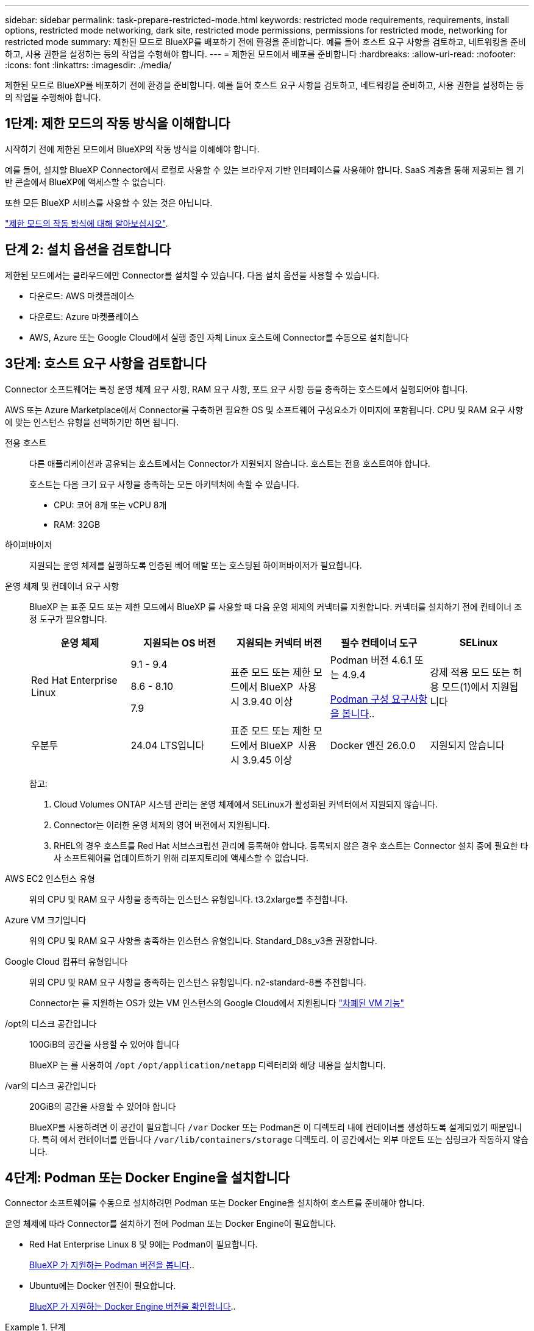 ---
sidebar: sidebar 
permalink: task-prepare-restricted-mode.html 
keywords: restricted mode requirements, requirements, install options, restricted mode networking, dark site, restricted mode permissions, permissions for restricted mode, networking for restricted mode 
summary: 제한된 모드로 BlueXP를 배포하기 전에 환경을 준비합니다. 예를 들어 호스트 요구 사항을 검토하고, 네트워킹을 준비하고, 사용 권한을 설정하는 등의 작업을 수행해야 합니다. 
---
= 제한된 모드에서 배포를 준비합니다
:hardbreaks:
:allow-uri-read: 
:nofooter: 
:icons: font
:linkattrs: 
:imagesdir: ./media/


[role="lead"]
제한된 모드로 BlueXP를 배포하기 전에 환경을 준비합니다. 예를 들어 호스트 요구 사항을 검토하고, 네트워킹을 준비하고, 사용 권한을 설정하는 등의 작업을 수행해야 합니다.



== 1단계: 제한 모드의 작동 방식을 이해합니다

시작하기 전에 제한된 모드에서 BlueXP의 작동 방식을 이해해야 합니다.

예를 들어, 설치할 BlueXP Connector에서 로컬로 사용할 수 있는 브라우저 기반 인터페이스를 사용해야 합니다. SaaS 계층을 통해 제공되는 웹 기반 콘솔에서 BlueXP에 액세스할 수 없습니다.

또한 모든 BlueXP 서비스를 사용할 수 있는 것은 아닙니다.

link:concept-modes.html["제한 모드의 작동 방식에 대해 알아보십시오"].



== 단계 2: 설치 옵션을 검토합니다

제한된 모드에서는 클라우드에만 Connector를 설치할 수 있습니다. 다음 설치 옵션을 사용할 수 있습니다.

* 다운로드: AWS 마켓플레이스
* 다운로드: Azure 마켓플레이스
* AWS, Azure 또는 Google Cloud에서 실행 중인 자체 Linux 호스트에 Connector를 수동으로 설치합니다




== 3단계: 호스트 요구 사항을 검토합니다

Connector 소프트웨어는 특정 운영 체제 요구 사항, RAM 요구 사항, 포트 요구 사항 등을 충족하는 호스트에서 실행되어야 합니다.

AWS 또는 Azure Marketplace에서 Connector를 구축하면 필요한 OS 및 소프트웨어 구성요소가 이미지에 포함됩니다. CPU 및 RAM 요구 사항에 맞는 인스턴스 유형을 선택하기만 하면 됩니다.

전용 호스트:: 다른 애플리케이션과 공유되는 호스트에서는 Connector가 지원되지 않습니다. 호스트는 전용 호스트여야 합니다.
+
--
호스트는 다음 크기 요구 사항을 충족하는 모든 아키텍처에 속할 수 있습니다.

* CPU: 코어 8개 또는 vCPU 8개
* RAM: 32GB


--
하이퍼바이저:: 지원되는 운영 체제를 실행하도록 인증된 베어 메탈 또는 호스팅된 하이퍼바이저가 필요합니다.
[[podman-versions]] 운영 체제 및 컨테이너 요구 사항:: BlueXP 는 표준 모드 또는 제한 모드에서 BlueXP 를 사용할 때 다음 운영 체제의 커넥터를 지원합니다. 커넥터를 설치하기 전에 컨테이너 조정 도구가 필요합니다.
+
--
[cols="2a,2a,2a,2a,2a"]
|===
| 운영 체제 | 지원되는 OS 버전 | 지원되는 커넥터 버전 | 필수 컨테이너 도구 | SELinux 


 a| 
Red Hat Enterprise Linux
 a| 
9.1 - 9.4

8.6 - 8.10

7.9
 a| 
표준 모드 또는 제한 모드에서 BlueXP  사용 시 3.9.40 이상
 a| 
Podman 버전 4.6.1 또는 4.9.4

<<podman-configuration,Podman 구성 요구사항을 봅니다>>..
 a| 
강제 적용 모드 또는 허용 모드(1)에서 지원됩니다



 a| 
우분투
 a| 
24.04 LTS입니다
 a| 
표준 모드 또는 제한 모드에서 BlueXP  사용 시 3.9.45 이상
 a| 
Docker 엔진 26.0.0
 a| 
지원되지 않습니다



 a| 
22.04 LTS입니다
 a| 
3.9.29 이상
 a| 
Docker 엔진 23.0.6 - 26.0.0

26.0.0은 _NEW_Connector 3.9.44 이상 설치에서 지원됩니다

27.0.0 및 28.0.0은 _NEW_Connector 3.9.52 이상 설치에서 지원됩니다
 a| 
지원되지 않습니다

|===
참고:

. Cloud Volumes ONTAP 시스템 관리는 운영 체제에서 SELinux가 활성화된 커넥터에서 지원되지 않습니다.
. Connector는 이러한 운영 체제의 영어 버전에서 지원됩니다.
. RHEL의 경우 호스트를 Red Hat 서브스크립션 관리에 등록해야 합니다. 등록되지 않은 경우 호스트는 Connector 설치 중에 필요한 타사 소프트웨어를 업데이트하기 위해 리포지토리에 액세스할 수 없습니다.


--
AWS EC2 인스턴스 유형:: 위의 CPU 및 RAM 요구 사항을 충족하는 인스턴스 유형입니다. t3.2xlarge를 추천합니다.
Azure VM 크기입니다:: 위의 CPU 및 RAM 요구 사항을 충족하는 인스턴스 유형입니다. Standard_D8s_v3을 권장합니다.
Google Cloud 컴퓨터 유형입니다:: 위의 CPU 및 RAM 요구 사항을 충족하는 인스턴스 유형입니다. n2-standard-8를 추천합니다.
+
--
Connector는 를 지원하는 OS가 있는 VM 인스턴스의 Google Cloud에서 지원됩니다 https://cloud.google.com/compute/shielded-vm/docs/shielded-vm["차폐된 VM 기능"^]

--
/opt의 디스크 공간입니다:: 100GiB의 공간을 사용할 수 있어야 합니다
+
--
BlueXP 는 를 사용하여 `/opt` `/opt/application/netapp` 디렉터리와 해당 내용을 설치합니다.

--
/var의 디스크 공간입니다:: 20GiB의 공간을 사용할 수 있어야 합니다
+
--
BlueXP를 사용하려면 이 공간이 필요합니다 `/var` Docker 또는 Podman은 이 디렉토리 내에 컨테이너를 생성하도록 설계되었기 때문입니다. 특히 에서 컨테이너를 만듭니다 `/var/lib/containers/storage` 디렉토리. 이 공간에서는 외부 마운트 또는 심링크가 작동하지 않습니다.

--




== 4단계: Podman 또는 Docker Engine을 설치합니다

Connector 소프트웨어를 수동으로 설치하려면 Podman 또는 Docker Engine을 설치하여 호스트를 준비해야 합니다.

운영 체제에 따라 Connector를 설치하기 전에 Podman 또는 Docker Engine이 필요합니다.

* Red Hat Enterprise Linux 8 및 9에는 Podman이 필요합니다.
+
<<podman-versions,BlueXP 가 지원하는 Podman 버전을 봅니다>>..

* Ubuntu에는 Docker 엔진이 필요합니다.
+
<<podman-versions,BlueXP 가 지원하는 Docker Engine 버전을 확인합니다>>..



.단계
[role="tabbed-block"]
====
.팟맨
--
다음 단계에 따라 Podman을 설치하고 다음 요구 사항을 충족하도록 구성합니다.

* podman.socket 서비스를 활성화하고 시작해야 합니다
* python3을 설치해야 합니다
* podman-comp 패키지 버전 1.0.6이 설치되어 있어야 합니다
* podman-composition을 PATH 환경 변수에 추가해야 합니다


.단계
. podman-docker 패키지가 호스트에 설치되어 있는 경우 이를 제거합니다.
+
[source, cli]
----
dnf remove podman-docker
rm /var/run/docker.sock
----
. Podman을 설치합니다.
+
Podman은 공식 Red Hat Enterprise Linux 저장소에서 구할 수 있습니다.

+
Red Hat Enterprise Linux 9의 경우:

+
[source, cli]
----
sudo dnf install podman-2:<version>
----
+
여기서 <version>는 설치 중인 Podman의 지원되는 버전입니다. <<podman-versions,BlueXP 가 지원하는 Podman 버전을 봅니다>>..

+
Red Hat Enterprise Linux 8의 경우:

+
[source, cli]
----
sudo dnf install podman-3:<version>
----
+
여기서 <version>는 설치 중인 Podman의 지원되는 버전입니다. <<podman-versions,BlueXP 가 지원하는 Podman 버전을 봅니다>>..

. podman.socket 서비스를 활성화하고 시작합니다.
+
[source, cli]
----
sudo systemctl enable --now podman.socket
----
. python3 을 장착합니다.
+
[source, cli]
----
sudo dnf install python3
----
. EPEL 리포지토리 패키지를 시스템에 사용할 수 없는 경우 설치합니다.
+
EPEL(Extra Packages for Enterprise Linux) 리포지토리에서 podman-composition을 사용할 수 있기 때문에 이 단계가 필요합니다.

+
Red Hat Enterprise Linux 9의 경우:

+
[source, cli]
----
sudo dnf install https://dl.fedoraproject.org/pub/epel/epel-release-latest-9.noarch.rpm
----
+
Red Hat Enterprise Linux 8의 경우:

+
[source, cli]
----
sudo dnf install https://dl.fedoraproject.org/pub/epel/epel-release-latest-8.noarch.rpm
----
. podman-comp 패키지 1.0.6을 설치합니다.
+
[source, cli]
----
sudo dnf install podman-compose-1.0.6
----
+

NOTE: 를 사용합니다 `dnf install` 명령은 PATH 환경 변수에 podman-composition을 추가하기 위한 요구 사항을 충족합니다. 설치 명령은 podman-composition을 이미 에 포함되어 있는 /usr/bin에 추가합니다 `secure_path` 호스트 옵션.



--
.Docker 엔진
--
Docker의 설명서를 따라 Docker Engine을 설치합니다.

.단계
. https://docs.docker.com/engine/install/["Docker의 설치 지침을 봅니다"^]
+
특정 버전의 Docker Engine을 설치하려면 다음 단계를 따르십시오. 최신 버전을 설치하면 BlueXP가 지원하지 않는 Docker 버전이 설치됩니다.

. Docker가 활성화되어 실행 중인지 확인합니다.
+
[source, cli]
----
sudo systemctl enable docker && sudo systemctl start docker
----


--
====


== 5단계: 네트워킹을 준비합니다

Connector가 공용 클라우드 환경 내에서 리소스 및 프로세스를 관리할 수 있도록 네트워킹을 설정합니다. Connector에 대한 가상 네트워크 및 서브넷을 사용하는 것 외에 다음 요구 사항이 충족되는지 확인해야 합니다.

대상 네트워크에 대한 연결:: Connector는 저장소를 관리하려는 위치에 대한 네트워크 연결이 있어야 합니다. 예를 들어, Cloud Volumes ONTAP를 구축할 계획인 VPC 또는 VNET, 온프레미스 ONTAP 클러스터가 상주하는 데이터 센터 등이 있습니다.
BlueXP 콘솔에 대한 사용자 액세스를 위한 네트워킹을 준비합니다:: 제한된 모드에서는 커넥터에서 BlueXP 사용자 인터페이스에 액세스할 수 있습니다. BlueXP 사용자 인터페이스를 사용할 때 데이터 관리 작업을 완료하기 위해 몇 개의 엔드포인트에 연결합니다. 이러한 엔드포인트는 BlueXP 콘솔에서 특정 작업을 완료할 때 사용자 컴퓨터에서 연결됩니다.
+
--
[cols="2*"]
|===
| 엔드포인트 | 목적 


| \https://api.bluexp.netapp.com | BlueXP  웹 기반 콘솔은 이 끝점에 연결하여 인증, 라이선스, 구독, 자격 증명, 알림 등과 관련된 작업을 BlueXP  API와 상호 작용합니다. 


| \https://signin.b2c.netapp.com | NetApp Support 사이트(NSS) 자격 증명을 업데이트하거나 BlueXP에 새 NSS 자격 증명을 추가하는 데 필요합니다. 


| \https://netapp-cloud-account.auth0.com

\https://cdn.auth0.com

\https://services.cloud.netapp.com | 웹 브라우저는 BlueXP를 통한 중앙 집중식 사용자 인증을 위해 이러한 엔드포인트에 연결됩니다. 


| \https://widget.intercom.io | 제품 내에서 NetApp 클라우드 전문가와 상담할 수 있는 채팅을 제공합니다. 
|===
--


수동 설치 중에 연결된 끝점입니다:: 자신의 Linux 호스트에 Connector를 수동으로 설치할 경우 설치 프로세스 중에 Connector용 설치 프로그램에서 여러 URL에 액세스해야 합니다.
+
--
* Connector를 어디에 설치하든 다음 끝점은 항상 연결됩니다.
+
** \https://mysupport.netapp.com
** \https://signin.b2c.NetApp.com(이 끝점은 \https://mysupport.NetApp.com의 CNAME URL)
** \https://cloudmanager.cloud.netapp.com/tenancy
** \https://stream.cloudmanager.cloud.netapp.com
** \https://production-artifacts.cloudmanager.cloud.netapp.com


* AWS 정부 지역에 Connector를 설치하는 경우 설치 프로그램에서 다음 끝점에 액세스할 수도 있어야 합니다.
+
** \https://*.blob.core.windows.net
** \https://cloudmanagerinfraprod.azurecr.io


* Azure Government 지역에 Connector를 설치하는 경우 설치 프로그램에서 다음 끝점에 액세스해야 합니다.
+
** \https://*.blob.core.windows.net
** \https://occmclientinfragov.azurecr.us


* 커넥터를 상업 지역 또는 주권 영역에 설치하는 경우 두 끝점 집합 중에서 선택할 수 있습니다.
+
** 옵션 1(권장):
+
*** \https://bluexpinfraprod.eastus2.data.azurecr.io
*** \https://bluexpinfraprod.azurecr.io


** 옵션 2:
+
*** \https://*.blob.core.windows.net
*** \https://cloudmanagerinfraprod.azurecr.io




+
옵션 1에 나열된 끝점은 더 안전하므로 권장됩니다. 옵션 1에 나열된 끝점을 허용하고 옵션 2에 나열된 끝점을 허용하지 않도록 방화벽을 설정하는 것이 좋습니다. 이러한 끝점에 대해서는 다음 사항을 참고하십시오.

+
** 옵션 1에 나열된 끝점은 커넥터의 3.9.47 릴리스부터 지원됩니다. 이전 버전의 Connector와 이전 버전과의 호환성은 없습니다.
** 커넥터가 옵션 2에 나열된 끝점을 먼저 접촉합니다. 이러한 끝점에 액세스할 수 없으면 연결선이 옵션 1에 나열된 끝점에 자동으로 연결합니다.
** Connector with BlueXP  백업 및 복구 또는 BlueXP  랜섬웨어 보호를 사용하는 경우 옵션 1의 엔드포인트가 지원되지 않습니다. 이 경우 옵션 1에 나열된 끝점을 허용하지 않고 옵션 2에 나열된 끝점을 허용할 수 있습니다.




설치 중에 호스트가 운영 체제 패키지를 업데이트하려고 할 수 있습니다. 호스트는 이러한 OS 패키지의 서로 다른 미러링 사이트에 연결할 수 있습니다.

--
일상적인 작업을 위한 아웃바운드 인터넷 액세스:: 커넥터를 배포하는 네트워크 위치에 아웃바운드 인터넷 연결이 있어야 합니다. Connector는 퍼블릭 클라우드 환경 내의 리소스 및 프로세스를 관리하기 위해 다음 엔드포인트에 연결하는 아웃바운드 인터넷 액세스를 필요로 합니다.
+
--
[cols="2a,1a"]
|===
| 엔드포인트 | 목적 


 a| 
AWS 서비스(amazonaws.com):

* CloudFormation 을 참조하십시오
* EC2(탄력적인 컴퓨팅 클라우드)
* IAM(Identity and Access Management)
* 키 관리 서비스(KMS)
* 보안 토큰 서비스(STS)
* S3(Simple Storage Service)

 a| 
를 사용하여 AWS에서 리소스를 관리합니다. 정확한 끝점은 사용 중인 AWS 지역에 따라 다릅니다. https://docs.aws.amazon.com/general/latest/gr/rande.html["자세한 내용은 AWS 설명서를 참조하십시오"^]



 a| 
\https://management.azure.com
\https://login.microsoftonline.com
\https://blob.core.windows.net
\https://core.windows.net
 a| 
Azure 공공 지역의 리소스를 관리합니다.



 a| 
\https://management.usgovcloudapi.net
\https://login.microsoftonline.us
\https://blob.core.usgovcloudapi.net
\https://core.usgovcloudapi.net
 a| 
Azure Government 지역의 리소스를 관리합니다.



 a| 
\https://management.chinacloudapi.cn
\https://login.chinacloudapi.cn
\https://blob.core.chinacloudapi.cn
\https://core.chinacloudapi.cn
 a| 
Azure 중국 지역의 리소스를 관리합니다.



 a| 
\https://www.googleapis.com/compute/v1/
\https://compute.googleapis.com/compute/v1
\https://cloudresourcemanager.googleapis.com/v1/projects
\https://www.googleapis.com/compute/beta
\https://storage.googleapis.com/storage/v1
\https://www.googleapis.com/storage/v1
\https://iam.googleapis.com/v1
\https://cloudkms.googleapis.com/v1
\https://www.googleapis.com/deploymentmanager/v2/projects
 a| 
Google Cloud에서 리소스를 관리합니다.



 a| 
https://support.netapp.com 으로 문의하십시오
https://mysupport.netapp.com 으로 문의하십시오
 a| 
라이센스 정보를 얻고 AutoSupport 메시지를 NetApp 지원 팀에 전송합니다.



 a| 
\https://\*.api.BlueXP .NetApp.com\https://api.BlueXP .NetApp.com\https://*.cloudmanager.cloud.NetApp.com\https://cloudmanager.cloud.NetApp.com\https://NetApp -cloud-account.auth0.com
 a| 
BlueXP 내에서 SaaS 기능 및 서비스를 제공합니다.



 a| 
커넥터가 AWS 정부 지역에 있는 경우: \https://*.blob.core.windows.net \https://cloudmanagerinfraprod.azurecr.io
 a| 
커넥터가 AWS 정부 지역에 설치된 경우 Connector 업그레이드에 대한 이미지를 얻으려면



 a| 
커넥터가 Azure 정부 지역에 있는 경우: \https://*.blob.core.windows.net \https://occmclientinfragov.azurecr.us
 a| 
커넥터가 Azure 정부 지역에 설치된 경우 Connector 업그레이드에 대한 이미지를 얻으려면



 a| 
커넥터가 상업 지역 또는 주권 지역에 있는 경우 두 끝점 집합 중에서 선택할 수 있습니다.

* 옵션 1(권장
+
\https://bluexpinfraprod.eastus2.data.azurecr.io \https://bluexpinfraprod.azurecr.io

* 옵션 2
+
\https://*.blob.core.windows.net \https://cloudmanagerinfraprod.azurecr.io


 a| 
커넥터가 상업 지역 또는 주권 지역에 설치된 경우 커넥터 업그레이드에 대한 이미지를 얻기 위해

|===
옵션 1에 나열된 끝점은 더 안전하므로 권장됩니다. 옵션 1에 나열된 끝점을 허용하고 옵션 2에 나열된 끝점을 허용하지 않도록 방화벽을 설정하는 것이 좋습니다. 이러한 끝점에 대해서는 다음 사항을 참고하십시오.

* 옵션 1에 나열된 끝점은 커넥터의 3.9.47 릴리스부터 지원됩니다. 이전 버전의 Connector와 이전 버전과의 호환성은 없습니다.
* 커넥터가 옵션 2에 나열된 끝점을 먼저 접촉합니다. 이러한 끝점에 액세스할 수 없으면 연결선이 옵션 1에 나열된 끝점에 자동으로 연결합니다.
* Connector with BlueXP  백업 및 복구 또는 BlueXP  랜섬웨어 보호를 사용하는 경우 옵션 1의 엔드포인트가 지원되지 않습니다. 이 경우 옵션 1에 나열된 끝점을 허용하지 않고 옵션 2에 나열된 끝점을 허용할 수 있습니다.


--


Azure의 공용 IP 주소입니다:: Azure의 커넥터 VM에서 공용 IP 주소를 사용하려면 IP 주소가 기본 SKU를 사용하여 BlueXP가 이 공용 IP 주소를 사용하도록 해야 합니다.
+
--
image:screenshot-azure-sku.png["Azure에서 새 IP 주소 만들기 스크린샷으로, SKU 필드의 아래에서 Basic을 선택할 수 있습니다."]

대신 표준 SKU IP 주소를 사용하는 경우 BlueXP는 공용 IP 대신 Connector의 _private_ip 주소를 사용합니다. BlueXP 콘솔에 액세스하는 데 사용하는 시스템에서 해당 개인 IP 주소에 액세스할 수 없는 경우 BlueXP 콘솔의 작업이 실패합니다.

https://learn.microsoft.com/en-us/azure/virtual-network/ip-services/public-ip-addresses#sku["Azure 설명서: 공용 IP SKU"^]

--


프록시 서버:: 회사에서 보내는 모든 인터넷 트래픽에 프록시 서버를 배포해야 하는 경우 HTTP 또는 HTTPS 프록시에 대한 다음 정보를 얻습니다. 설치하는 동안 이 정보를 제공해야 합니다. BlueXP는 투명한 프록시 서버를 지원하지 않습니다.
+
--
* IP 주소입니다
* 자격 증명
* HTTPS 인증서


--


포트:: 커넥터를 시작하거나 커넥터가 Cloud Volumes ONTAP에서 NetApp 지원으로 AutoSupport 메시지를 보내는 프록시로 사용되지 않는 한 커넥터로 들어오는 트래픽이 없습니다.
+
--
* HTTP(80) 및 HTTPS(443)는 드물게 사용되는 로컬 UI에 대한 액세스를 제공합니다.
* SSH(22)는 문제 해결을 위해 호스트에 연결해야 하는 경우에만 필요합니다.
* 아웃바운드 인터넷 연결을 사용할 수 없는 서브넷에 Cloud Volumes ONTAP 시스템을 배포하는 경우 포트 3128을 통한 인바운드 연결이 필요합니다.
+
Cloud Volumes ONTAP 시스템에 AutoSupport 메시지를 보내기 위한 아웃바운드 인터넷 연결이 없는 경우 BlueXP는 자동으로 해당 시스템이 커넥터에 포함된 프록시 서버를 사용하도록 구성합니다. 유일한 요구 사항은 커넥터 보안 그룹이 포트 3128을 통한 인바운드 연결을 허용하는지 확인하는 것입니다. Connector를 배포한 후 이 포트를 열어야 합니다.



--


NTP를 활성화합니다:: BlueXP 분류를 사용하여 회사 데이터 소스를 검사하려는 경우 BlueXP Connector 시스템과 BlueXP 분류 시스템 모두에서 NTP(Network Time Protocol) 서비스를 활성화하여 시스템 간에 시간이 동기화되도록 해야 합니다. https://docs.netapp.com/us-en/bluexp-classification/concept-cloud-compliance.html["BlueXP 분류에 대해 자세히 알아보십시오"^]
+
--
클라우드 공급자의 마켓플레이스에서 Connector를 만들려는 경우 Connector를 만든 후에 이 네트워킹 요구 사항을 구현해야 합니다.

--




== 6단계: 클라우드 권한 준비

BlueXP는 가상 네트워크에 Cloud Volumes ONTAP를 배포하고 BlueXP 데이터 서비스를 사용하려면 클라우드 공급업체의 권한이 필요합니다. 클라우드 공급자에서 사용 권한을 설정한 다음 해당 사용 권한을 Connector에 연결해야 합니다.

필요한 단계를 보려면 클라우드 공급자에 사용할 인증 옵션을 선택합니다.

[role="tabbed-block"]
====
.AWS IAM 역할
--
IAM 역할을 사용하여 Connector에 권한을 제공합니다.

AWS Marketplace에서 Connector를 생성하는 경우 EC2 인스턴스를 시작할 때 해당 IAM 역할을 선택하라는 메시지가 표시됩니다.

자체 Linux 호스트에 Connector를 수동으로 설치하는 경우 EC2 인스턴스에 해당 역할을 연결해야 합니다.

.단계
. AWS 콘솔에 로그인하고 IAM 서비스로 이동합니다.
. 정책 생성:
+
.. 정책 > 정책 생성 * 을 선택합니다.
.. JSON * 을 선택하고 의 내용을 복사하여 붙여 넣습니다 link:reference-permissions-aws.html["Connector에 대한 IAM 정책"].
.. 나머지 단계를 완료하고 정책을 생성합니다.


. IAM 역할 생성:
+
.. 역할 > 역할 생성 * 을 선택합니다.
.. AWS 서비스 > EC2 * 를 선택합니다.
.. 방금 만든 정책을 첨부하여 사용 권한을 추가합니다.
.. 나머지 단계를 완료해서 역할을 만듭니다.




.결과
이제 커넥터 EC2 인스턴스에 대해 IAM 역할이 있습니다.

--
.AWS 액세스 키입니다
--
IAM 사용자에 대한 권한 및 액세스 키를 설정합니다. Connector를 설치하고 BlueXP를 설정한 후 BlueXP에 AWS 액세스 키를 제공해야 합니다.

.단계
. AWS 콘솔에 로그인하고 IAM 서비스로 이동합니다.
. 정책 생성:
+
.. 정책 > 정책 생성 * 을 선택합니다.
.. JSON * 을 선택하고 의 내용을 복사하여 붙여 넣습니다 link:reference-permissions-aws.html["Connector에 대한 IAM 정책"].
.. 나머지 단계를 완료하고 정책을 생성합니다.
+
사용할 BlueXP 서비스에 따라 두 번째 정책을 만들어야 할 수도 있습니다.

+
표준 영역의 경우 권한이 두 정책에 분산됩니다. AWS에서 관리되는 정책의 최대 문자 크기 제한으로 인해 두 개의 정책이 필요합니다. link:reference-permissions-aws.html["Connector에 대한 IAM 정책에 대해 자세히 알아보십시오"].



. IAM 사용자에게 정책을 연결합니다.
+
** https://docs.aws.amazon.com/IAM/latest/UserGuide/id_roles_create.html["AWS 설명서: IAM 역할 생성"^]
** https://docs.aws.amazon.com/IAM/latest/UserGuide/access_policies_manage-attach-detach.html["AWS 설명서: IAM 정책 추가 및 제거"^]


. 커넥터를 설치한 후 BlueXP에 추가할 수 있는 액세스 키가 사용자에게 있는지 확인합니다.


.결과
이제 계정에 필요한 권한이 있습니다.

--
.Azure 역할
--
필요한 권한이 있는 Azure 사용자 지정 역할을 만듭니다. 이 역할을 Connector VM에 할당합니다.

Azure 포털, Azure PowerShell, Azure CLI 또는 REST API를 사용하여 Azure 사용자 지정 역할을 생성할 수 있습니다. 다음 단계에서는 Azure CLI를 사용하여 역할을 생성하는 방법을 보여 줍니다. 다른 방법을 사용하려면 을 참조하십시오 https://learn.microsoft.com/en-us/azure/role-based-access-control/custom-roles#steps-to-create-a-custom-role["Azure 문서"^]

.단계
. 소프트웨어를 자체 호스트에 수동으로 설치하려는 경우 사용자 지정 역할을 통해 필요한 Azure 권한을 제공할 수 있도록 VM에서 시스템에서 할당한 관리 ID를 사용하도록 설정합니다.
+
https://learn.microsoft.com/en-us/azure/active-directory/managed-identities-azure-resources/qs-configure-portal-windows-vm["Microsoft Azure 설명서: Azure 포털을 사용하여 VM의 Azure 리소스에 대해 관리되는 ID를 구성합니다"^]

. 의 내용을 복사합니다 link:reference-permissions-azure.html["Connector에 대한 사용자 지정 역할 권한"] JSON 파일에 저장합니다.
. 할당 가능한 범위에 Azure 구독 ID를 추가하여 JSON 파일을 수정합니다.
+
BlueXP에서 사용할 각 Azure 구독에 대한 ID를 추가해야 합니다.

+
* 예 *

+
[source, json]
----
"AssignableScopes": [
"/subscriptions/d333af45-0d07-4154-943d-c25fbzzzzzzz",
"/subscriptions/54b91999-b3e6-4599-908e-416e0zzzzzzz",
"/subscriptions/398e471c-3b42-4ae7-9b59-ce5bbzzzzzzz"
----
. JSON 파일을 사용하여 Azure에서 사용자 지정 역할을 생성합니다.
+
다음 단계에서는 Azure Cloud Shell에서 Bash를 사용하여 역할을 생성하는 방법을 설명합니다.

+
.. 시작 https://docs.microsoft.com/en-us/azure/cloud-shell/overview["Azure 클라우드 셸"^] Bash 환경을 선택하십시오.
.. JSON 파일을 업로드합니다.
+
image:screenshot_azure_shell_upload.png["파일을 업로드하는 옵션을 선택할 수 있는 Azure Cloud Shell의 스크린 샷"]

.. Azure CLI를 사용하여 사용자 지정 역할을 생성합니다.
+
[source, azurecli]
----
az role definition create --role-definition Connector_Policy.json
----




.결과
이제 Connector 가상 머신에 할당할 수 있는 BlueXP Operator라는 사용자 지정 역할이 있어야 합니다.

--
.Azure 서비스 보안 주체
--
Microsoft Entra ID에서 서비스 주체를 생성 및 설정하고 BlueXP에 필요한 Azure 자격 증명을 받습니다. Connector를 설치하고 BlueXP를 설정한 후 이러한 자격 증명을 BlueXP에 제공해야 합니다.

.역할 기반 액세스 제어를 위한 Microsoft Entra 응용 프로그램을 만듭니다
. Azure에서 Active Directory 응용 프로그램을 만들고 응용 프로그램을 역할에 할당할 수 있는 권한이 있는지 확인합니다.
+
자세한 내용은 을 참조하십시오 https://docs.microsoft.com/en-us/azure/active-directory/develop/howto-create-service-principal-portal#required-permissions/["Microsoft Azure 문서: 필요한 권한"^]

. Azure 포털에서 * Microsoft Entra ID * 서비스를 엽니다.
+
image:screenshot_azure_ad.png["에는 Microsoft Azure의 Active Directory 서비스가 나와 있습니다."]

. 메뉴에서 * 앱 등록 * 을 선택합니다.
. 새 등록 * 을 선택합니다.
. 응용 프로그램에 대한 세부 정보를 지정합니다.
+
** * 이름 *: 응용 프로그램의 이름을 입력합니다.
** * 계정 유형 *: 계정 유형을 선택합니다(모두 BlueXP에서 사용 가능).
** * URI 리디렉션 *: 이 필드는 비워 둘 수 있습니다.


. Register * 를 선택합니다.
+
AD 응용 프로그램 및 서비스 보안 주체를 만들었습니다.



.애플리케이션에 역할을 할당합니다
. 사용자 지정 역할 만들기:
+
Azure 포털, Azure PowerShell, Azure CLI 또는 REST API를 사용하여 Azure 사용자 지정 역할을 생성할 수 있습니다. 다음 단계에서는 Azure CLI를 사용하여 역할을 생성하는 방법을 보여 줍니다. 다른 방법을 사용하려면 을 참조하십시오 https://learn.microsoft.com/en-us/azure/role-based-access-control/custom-roles#steps-to-create-a-custom-role["Azure 문서"^]

+
.. 의 내용을 복사합니다 link:reference-permissions-azure.html["Connector에 대한 사용자 지정 역할 권한"] JSON 파일에 저장합니다.
.. 할당 가능한 범위에 Azure 구독 ID를 추가하여 JSON 파일을 수정합니다.
+
사용자가 Cloud Volumes ONTAP 시스템을 생성할 각 Azure 구독에 대한 ID를 추가해야 합니다.

+
* 예 *

+
[source, json]
----
"AssignableScopes": [
"/subscriptions/d333af45-0d07-4154-943d-c25fbzzzzzzz",
"/subscriptions/54b91999-b3e6-4599-908e-416e0zzzzzzz",
"/subscriptions/398e471c-3b42-4ae7-9b59-ce5bbzzzzzzz"
----
.. JSON 파일을 사용하여 Azure에서 사용자 지정 역할을 생성합니다.
+
다음 단계에서는 Azure Cloud Shell에서 Bash를 사용하여 역할을 생성하는 방법을 설명합니다.

+
*** 시작 https://docs.microsoft.com/en-us/azure/cloud-shell/overview["Azure 클라우드 셸"^] Bash 환경을 선택하십시오.
*** JSON 파일을 업로드합니다.
+
image:screenshot_azure_shell_upload.png["파일을 업로드하는 옵션을 선택할 수 있는 Azure Cloud Shell의 스크린 샷"]

*** Azure CLI를 사용하여 사용자 지정 역할을 생성합니다.
+
[source, azurecli]
----
az role definition create --role-definition Connector_Policy.json
----
+
이제 Connector 가상 머신에 할당할 수 있는 BlueXP Operator라는 사용자 지정 역할이 있어야 합니다.





. 역할에 응용 프로그램을 할당합니다.
+
.. Azure 포털에서 * Subscriptions * 서비스를 엽니다.
.. 구독을 선택합니다.
.. 액세스 제어(IAM) > 추가 > 역할 할당 추가 * 를 선택합니다.
.. Role * 탭에서 * BlueXP Operator * 역할을 선택하고 * Next * 를 선택합니다.
.. Members* 탭에서 다음 단계를 완료합니다.
+
*** 사용자, 그룹 또는 서비스 보안 주체 * 를 선택한 상태로 유지합니다.
*** 구성원 선택 * 을 선택합니다.
+
image:screenshot-azure-service-principal-role.png["애플리케이션에 역할을 추가할 때 구성원 탭을 표시하는 Azure 포털의 스크린샷"]

*** 응용 프로그램의 이름을 검색합니다.
+
예를 들면 다음과 같습니다.

+
image:screenshot_azure_service_principal_role.png["Azure 포털에서 역할 할당 추가 양식을 보여 주는 Azure 포털의 스크린샷"]

*** 응용 프로그램을 선택하고 * 선택 * 을 선택합니다.
*** 다음 * 을 선택합니다.


.. 검토 + 할당 * 을 선택합니다.
+
이제 서비스 보안 주체에 Connector를 배포하는 데 필요한 Azure 권한이 있습니다.

+
여러 Azure 구독에서 Cloud Volumes ONTAP를 배포하려면 서비스 보안 주체를 해당 구독 각각에 바인딩해야 합니다. BlueXP를 사용하면 Cloud Volumes ONTAP를 배포할 때 사용할 구독을 선택할 수 있습니다.





.Windows Azure 서비스 관리 API 권한을 추가합니다
. Microsoft Entra ID * 서비스에서 * 앱 등록 * 을 선택하고 애플리케이션을 선택합니다.
. API 권한 > 권한 추가 * 를 선택합니다.
. Microsoft API * 에서 * Azure Service Management * 를 선택합니다.
+
image:screenshot_azure_service_mgmt_apis.gif["Azure 서비스 관리 API 권한을 보여 주는 Azure 포털의 스크린샷"]

. Access Azure Service Management as organization users * 를 선택한 다음 * Add permissions * 를 선택합니다.
+
image:screenshot_azure_service_mgmt_apis_add.gif["Azure 서비스 관리 API 추가를 보여 주는 Azure 포털의 스크린샷"]



.응용 프로그램의 응용 프로그램 ID 및 디렉터리 ID를 가져옵니다
. Microsoft Entra ID * 서비스에서 * 앱 등록 * 을 선택하고 애플리케이션을 선택합니다.
. 응용 프로그램(클라이언트) ID * 와 * 디렉터리(테넌트) ID * 를 복사합니다.
+
image:screenshot_azure_app_ids.gif["Microsoft Entra IDy의 응용 프로그램에 대한 응용 프로그램(클라이언트) ID 및 디렉터리(테넌트) ID를 보여 주는 스크린샷."]

+
Azure 계정을 BlueXP에 추가하는 경우 응용 프로그램의 응용 프로그램(클라이언트) ID와 디렉터리(테넌트) ID를 제공해야 합니다. BlueXP는 ID를 사용하여 프로그래밍 방식으로 로그인합니다.



.클라이언트 암호를 생성합니다
. Microsoft Entra ID * 서비스를 엽니다.
. 앱 등록 * 을 선택하고 응용 프로그램을 선택합니다.
. 인증서 및 비밀 > 새 클라이언트 비밀 * 을 선택합니다.
. 비밀과 기간에 대한 설명을 제공하십시오.
. 추가 * 를 선택합니다.
. 클라이언트 암호 값을 복사합니다.
+
image:screenshot_azure_client_secret.gif["Microsoft Entra 서비스 보안 주체의 클라이언트 암호를 보여 주는 Azure 포털 스크린샷"]

+
이제 BlueXP에서 Microsoft Entra ID를 사용하여 인증하는 클라이언트 암호가 있습니다.



.결과
이제 서비스 보안 주체가 설정되었으므로 응용 프로그램(클라이언트) ID, 디렉터리(테넌트) ID 및 클라이언트 암호 값을 복사해야 합니다. Azure 계정을 추가할 때 BlueXP에 이 정보를 입력해야 합니다.

--
.Google Cloud 서비스 계정
--
역할을 생성하여 Connector VM 인스턴스에 사용할 서비스 계정에 적용합니다.

.단계
. Google Cloud에서 사용자 지정 역할 생성:
+
.. 에 정의된 권한이 포함된 YAML 파일을 생성합니다 link:reference-permissions-gcp.html["Google Cloud용 커넥터 정책"].
.. Google Cloud에서 클라우드 쉘을 활성화합니다.
.. Connector에 필요한 권한이 포함된 YAML 파일을 업로드합니다.
.. 을 사용하여 사용자 지정 역할을 만듭니다 `gcloud iam roles create` 명령.
+
다음 예제에서는 프로젝트 수준에서 "connector"라는 역할을 만듭니다.

+
[source, gcloud]
----
gcloud iam roles create connector --project=myproject --file=connector.yaml
----
+
https://cloud.google.com/iam/docs/creating-custom-roles#iam-custom-roles-create-gcloud["Google Cloud docs: 사용자 지정 역할 생성 및 관리"^]



. Google Cloud에서 서비스 계정 생성:
+
.. IAM 및 관리 서비스에서 * 서비스 계정 > 서비스 계정 생성 * 을 선택합니다.
.. 서비스 계정 세부 정보를 입력하고 * 생성 및 계속 * 을 선택합니다.
.. 방금 만든 역할을 선택합니다.
.. 나머지 단계를 완료해서 역할을 만듭니다.
+
https://cloud.google.com/iam/docs/creating-managing-service-accounts#creating_a_service_account["Google Cloud docs: 서비스 계정 생성"^]





.결과
이제 Connector VM 인스턴스에 할당할 수 있는 서비스 계정이 있습니다.

--
====


== 7단계: Google Cloud API를 활성화합니다

Google Cloud에 Cloud Volumes ONTAP을 구축하려면 여러 API가 필요합니다.

.단계
. https://cloud.google.com/apis/docs/getting-started#enabling_apis["프로젝트에서 다음 Google Cloud API를 활성화합니다"^]
+
** Cloud Deployment Manager V2 API
** 클라우드 로깅 API
** Cloud Resource Manager API를 참조하십시오
** 컴퓨팅 엔진 API
** IAM(Identity and Access Management) API
** 클라우드 키 관리 서비스(KMS) API
+
(고객이 관리하는 암호화 키(CMEK)로 BlueXP 백업 및 복구를 사용하려는 경우에만 필요)




